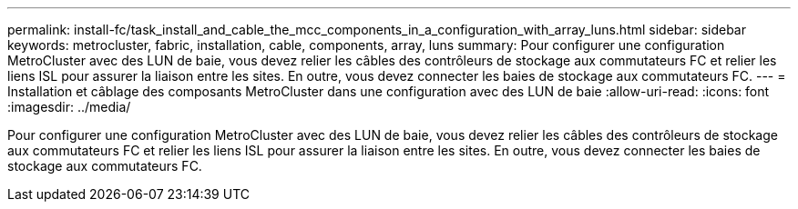 ---
permalink: install-fc/task_install_and_cable_the_mcc_components_in_a_configuration_with_array_luns.html 
sidebar: sidebar 
keywords: metrocluster, fabric, installation, cable, components, array, luns 
summary: Pour configurer une configuration MetroCluster avec des LUN de baie, vous devez relier les câbles des contrôleurs de stockage aux commutateurs FC et relier les liens ISL pour assurer la liaison entre les sites. En outre, vous devez connecter les baies de stockage aux commutateurs FC. 
---
= Installation et câblage des composants MetroCluster dans une configuration avec des LUN de baie
:allow-uri-read: 
:icons: font
:imagesdir: ../media/


[role="lead"]
Pour configurer une configuration MetroCluster avec des LUN de baie, vous devez relier les câbles des contrôleurs de stockage aux commutateurs FC et relier les liens ISL pour assurer la liaison entre les sites. En outre, vous devez connecter les baies de stockage aux commutateurs FC.
